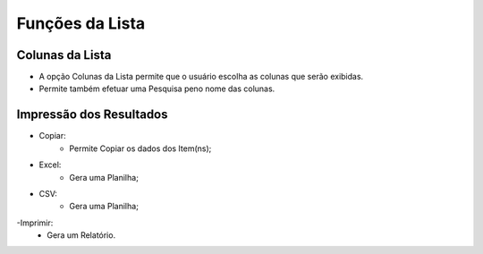 Funções da Lista
################

Colunas da Lista
----------------
- A opção Colunas da Lista permite que o usuário escolha as colunas que serão exibidas.
- Permite também efetuar uma Pesquisa peno nome das colunas.

|imagem3|

Impressão dos Resultados
------------------------
- Copiar:
   * Permite Copiar os dados dos Item(ns);
- Excel:
   * Gera uma Planilha;
- CSV:
   * Gera uma Planilha;
-Imprimir:
   * Gera um Relatório.
   
|imagem4|


.. |br| raw:: html

   <br />

.. |imagem3| image:: imagens/Parceiro_Comercial_2.png

.. |imagem4| image:: imagens/Parceiro_Comercial_3.png
